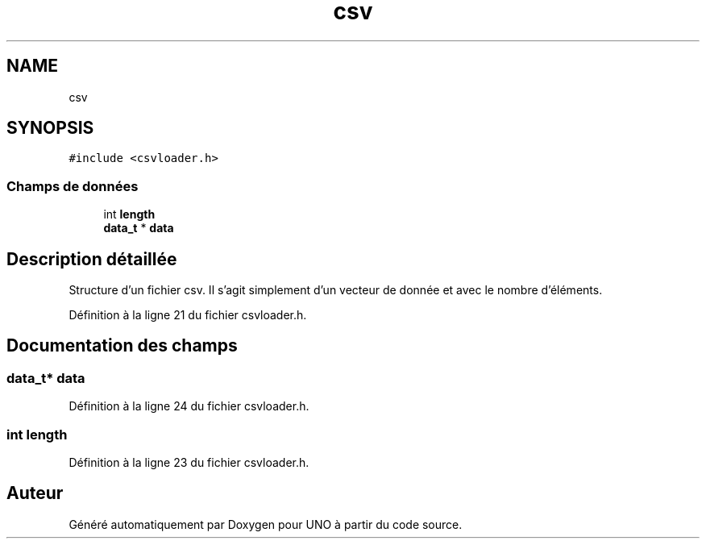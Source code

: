 .TH "csv" 3 "Samedi 2 Mai 2020" "Version 1.3" "UNO" \" -*- nroff -*-
.ad l
.nh
.SH NAME
csv
.SH SYNOPSIS
.br
.PP
.PP
\fC#include <csvloader\&.h>\fP
.SS "Champs de données"

.in +1c
.ti -1c
.RI "int \fBlength\fP"
.br
.ti -1c
.RI "\fBdata_t\fP * \fBdata\fP"
.br
.in -1c
.SH "Description détaillée"
.PP 
Structure d'un fichier csv\&. Il s'agit simplement d'un vecteur de donnée et avec le nombre d'éléments\&. 
.PP
Définition à la ligne 21 du fichier csvloader\&.h\&.
.SH "Documentation des champs"
.PP 
.SS "\fBdata_t\fP* \fBdata\fP"

.PP
Définition à la ligne 24 du fichier csvloader\&.h\&.
.SS "int length"

.PP
Définition à la ligne 23 du fichier csvloader\&.h\&.

.SH "Auteur"
.PP 
Généré automatiquement par Doxygen pour UNO à partir du code source\&.
